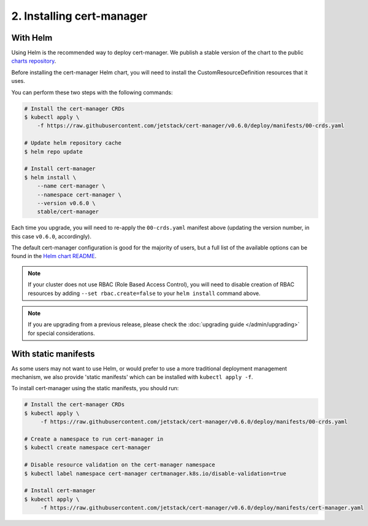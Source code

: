 ==========================
2. Installing cert-manager
==========================

With Helm
==========

Using Helm is the recommended way to deploy cert-manager. We publish a stable
version of the chart to the public `charts repository`_.

Before installing the cert-manager Helm chart, you will need to install the
CustomResourceDefinition resources that it uses.

You can perform these two steps with the following commands:

.. code-block:: shell

    # Install the cert-manager CRDs
    $ kubectl apply \
        -f https://raw.githubusercontent.com/jetstack/cert-manager/v0.6.0/deploy/manifests/00-crds.yaml

    # Update helm repository cache
    $ helm repo update

    # Install cert-manager
    $ helm install \
        --name cert-manager \
        --namespace cert-manager \
        --version v0.6.0 \
        stable/cert-manager

Each time you upgrade, you will need to re-apply the ``00-crds.yaml`` manifest
above (updating the version number, in this case ``v0.6.0``, accordingly).

The default cert-manager configuration is good for the majority of users, but a
full list of the available options can be found in the `Helm chart README`_.

.. note::
   If your cluster does not use RBAC (Role Based Access Control), you
   will need to disable creation of RBAC resources by adding
   ``--set rbac.create=false`` to your ``helm install`` command above.

.. note::
   If you are upgrading from a previous release, please check the :doc:`upgrading guide </admin/upgrading>`
   for special considerations.

With static manifests
=====================

As some users may not want to use Helm, or would prefer to use a more
traditional deployment management mechanism, we also provide 'static manifests'
which can be installed with ``kubectl apply -f``.

To install cert-manager using the static manifests, you should run:

.. code-block:: shell

   # Install the cert-manager CRDs
   $ kubectl apply \
        -f https://raw.githubusercontent.com/jetstack/cert-manager/v0.6.0/deploy/manifests/00-crds.yaml

   # Create a namespace to run cert-manager in
   $ kubectl create namespace cert-manager

   # Disable resource validation on the cert-manager namespace
   $ kubectl label namespace cert-manager certmanager.k8s.io/disable-validation=true

   # Install cert-manager
   $ kubectl apply \
        -f https://raw.githubusercontent.com/jetstack/cert-manager/v0.6.0/deploy/manifests/cert-manager.yaml

.. _`charts repository`: https://github.com/kubernetes/charts
.. _`Helm chart README`: https://github.com/kubernetes/charts/blob/master/stable/cert-manager/README.md
.. _`deploy directory`: https://github.com/jetstack/cert-manager/blob/master/contrib/manifests/cert-manager
